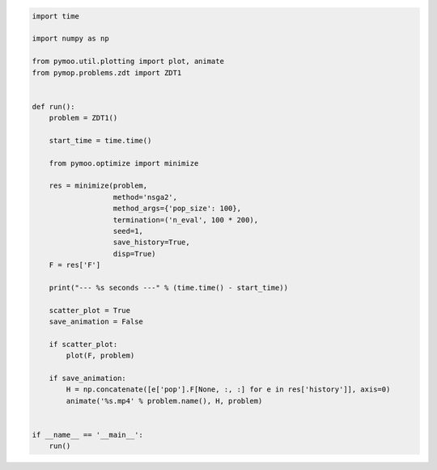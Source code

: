 .. code:: python

    import time

    import numpy as np

    from pymoo.util.plotting import plot, animate
    from pymop.problems.zdt import ZDT1


    def run():
        problem = ZDT1()

        start_time = time.time()

        from pymoo.optimize import minimize

        res = minimize(problem,
                       method='nsga2',
                       method_args={'pop_size': 100},
                       termination=('n_eval', 100 * 200),
                       seed=1,
                       save_history=True,
                       disp=True)
        F = res['F']

        print("--- %s seconds ---" % (time.time() - start_time))

        scatter_plot = True
        save_animation = False

        if scatter_plot:
            plot(F, problem)

        if save_animation:
            H = np.concatenate([e['pop'].F[None, :, :] for e in res['history']], axis=0)
            animate('%s.mp4' % problem.name(), H, problem)


    if __name__ == '__main__':
        run()
